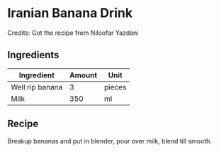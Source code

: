 * Iranian Banana Drink 

Credits: Got the recipe from Niloofar Yazdani

** Ingredients 

| Ingredient      | Amount | Unit   |
|-----------------+--------+--------|
| Well rip banana |      3 | pieces |
| Milk            |    350 | ml     |

** Recipe

Breakup bananas and put in blender, pour over milk, blend till smooth. 
